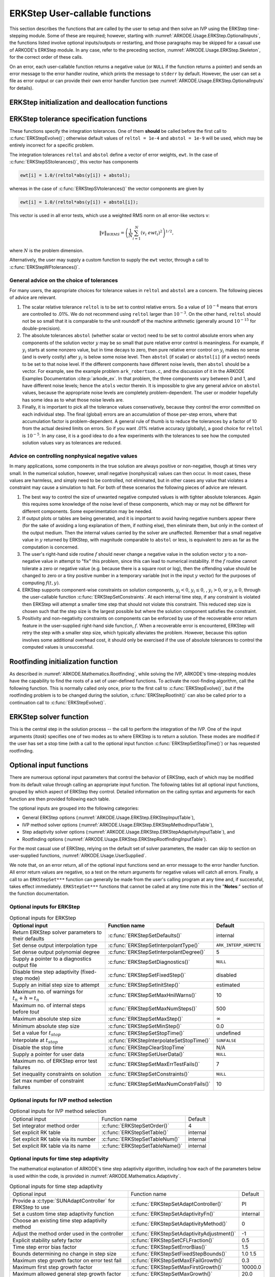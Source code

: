 .. ----------------------------------------------------------------
   Programmer(s): Daniel R. Reynolds @ SMU
   ----------------------------------------------------------------
   SUNDIALS Copyright Start
   Copyright (c) 2002-2024, Lawrence Livermore National Security
   and Southern Methodist University.
   All rights reserved.

   See the top-level LICENSE and NOTICE files for details.

   SPDX-License-Identifier: BSD-3-Clause
   SUNDIALS Copyright End
   ----------------------------------------------------------------

.. _ARKODE.Usage.ERKStep.UserCallable:

ERKStep User-callable functions
==================================

This section describes the functions that are called by the
user to setup and then solve an IVP using the ERKStep time-stepping
module. Some of these are required; however, starting with
:numref:`ARKODE.Usage.ERKStep.OptionalInputs`, the functions listed involve
optional inputs/outputs or restarting, and those paragraphs may be
skipped for a casual use of ARKODE's ERKStep module. In any case,
refer to the preceding section, :numref:`ARKODE.Usage.ERKStep.Skeleton`,
for the correct order of these calls.

On an error, each user-callable function returns a negative value  (or
``NULL`` if the function returns a pointer) and sends an error message
to the error handler routine, which prints the message to ``stderr``
by default. However, the user can set a file as error output or can
provide their own error handler function (see
:numref:`ARKODE.Usage.ERKStep.OptionalInputs` for details).



.. _ARKODE.Usage.ERKStep.Initialization:

ERKStep initialization and deallocation functions
------------------------------------------------------


.. c:function:: void* ERKStepCreate(ARKRhsFn f, sunrealtype t0, N_Vector y0, SUNContext sunctx)

   This function allocates and initializes memory for a problem to
   be solved using the ERKStep time-stepping module in ARKODE.

   **Arguments:**
      * *f* -- the name of the C function (of type :c:func:`ARKRhsFn()`)
        defining the right-hand side function in
        :math:`\dot{y} = f(t,y)`.
      * *t0* -- the initial value of :math:`t`.
      * *y0* -- the initial condition vector :math:`y(t_0)`.
      * *sunctx* -- the :c:type:`SUNContext` object (see :numref:`SUNDIALS.SUNContext`)

   **Return value:**
      If successful, a pointer to initialized problem memory
      of type ``void*``, to be passed to all user-facing ERKStep routines
      listed below.  If unsuccessful, a ``NULL`` pointer will be
      returned, and an error message will be printed to ``stderr``.


.. c:function:: void ERKStepFree(void** arkode_mem)

   This function frees the problem memory *arkode_mem* created by
   :c:func:`ERKStepCreate`.

   **Arguments:**
      * *arkode_mem* -- pointer to the ERKStep memory block.

   **Return value:**  None



.. _ARKODE.Usage.ERKStep.Tolerances:

ERKStep tolerance specification functions
------------------------------------------------------

These functions specify the integration tolerances. One of them
**should** be called before the first call to
:c:func:`ERKStepEvolve()`; otherwise default values of ``reltol =
1e-4`` and ``abstol = 1e-9`` will be used, which may be entirely
incorrect for a specific problem.

The integration tolerances ``reltol`` and ``abstol`` define a vector
of error weights, ``ewt``.  In the case of
:c:func:`ERKStepSStolerances()`, this vector has components

.. code-block:: c

   ewt[i] = 1.0/(reltol*abs(y[i]) + abstol);

whereas in the case of :c:func:`ERKStepSVtolerances()` the vector components
are given by

.. code-block:: c

   ewt[i] = 1.0/(reltol*abs(y[i]) + abstol[i]);

This vector is used in all error tests, which use a weighted RMS norm
on all error-like vectors v:

.. math::
    \|v\|_{WRMS} = \left( \frac{1}{N} \sum_{i=1}^N (v_i\; ewt_i)^2 \right)^{1/2},

where :math:`N` is the problem dimension.

Alternatively, the user may supply a custom function to supply the
``ewt`` vector, through a call to :c:func:`ERKStepWFtolerances()`.



.. c:function:: int ERKStepSStolerances(void* arkode_mem, sunrealtype reltol, sunrealtype abstol)

   This function specifies scalar relative and absolute tolerances.

   **Arguments:**
      * *arkode_mem* -- pointer to the ERKStep memory block.
      * *reltol* -- scalar relative tolerance.
      * *abstol* -- scalar absolute tolerance.

   **Return value:**
      * *ARK_SUCCESS* if successful
      * *ARK_MEM_NULL*  if the ERKStep memory was ``NULL``
      * *ARK_NO_MALLOC*  if the ERKStep memory was not allocated by the time-stepping module
      * *ARK_ILL_INPUT* if an argument has an illegal value (e.g. a negative tolerance).



.. c:function:: int ERKStepSVtolerances(void* arkode_mem, sunrealtype reltol, N_Vector abstol)

   This function specifies a scalar relative tolerance and a vector
   absolute tolerance (a potentially different absolute tolerance for
   each vector component).

   **Arguments:**
      * *arkode_mem* -- pointer to the ERKStep memory block.
      * *reltol* -- scalar relative tolerance.
      * *abstol* -- vector containing the absolute tolerances for each
        solution component.

   **Return value:**
      * *ARK_SUCCESS* if successful
      * *ARK_MEM_NULL*  if the ERKStep memory was ``NULL``
      * *ARK_NO_MALLOC*  if the ERKStep memory was not allocated by the time-stepping module
      * *ARK_ILL_INPUT* if an argument has an illegal value (e.g. a negative tolerance).



.. c:function:: int ERKStepWFtolerances(void* arkode_mem, ARKEwtFn efun)

   This function specifies a user-supplied function *efun* to compute
   the error weight vector ``ewt``.

   **Arguments:**
      * *arkode_mem* -- pointer to the ERKStep memory block.
      * *efun* -- the name of the function (of type :c:func:`ARKEwtFn()`)
        that implements the error weight vector computation.

   **Return value:**
      * *ARK_SUCCESS* if successful
      * *ARK_MEM_NULL*  if the ERKStep memory was ``NULL``
      * *ARK_NO_MALLOC*  if the ERKStep memory was not allocated by the time-stepping module




General advice on the choice of tolerances
^^^^^^^^^^^^^^^^^^^^^^^^^^^^^^^^^^^^^^^^^^^^^^

For many users, the appropriate choices for tolerance values in
``reltol`` and ``abstol`` are a concern. The following pieces
of advice are relevant.

(1) The scalar relative tolerance ``reltol`` is to be set to control
    relative errors. So a value of :math:`10^{-4}` means that errors
    are controlled to .01%. We do not recommend using ``reltol`` larger
    than :math:`10^{-3}`. On the other hand, ``reltol`` should not be so
    small that it is comparable to the unit roundoff of the machine
    arithmetic (generally around :math:`10^{-15}` for double-precision).

(2) The absolute tolerances ``abstol`` (whether scalar or vector) need
    to be set to control absolute errors when any components of the
    solution vector :math:`y` may be so small that pure relative error
    control is meaningless.  For example, if :math:`y_i` starts at some
    nonzero value, but in time decays to zero, then pure relative
    error control on :math:`y_i` makes no sense (and is overly costly)
    after :math:`y_i` is below some noise level. Then ``abstol`` (if
    scalar) or ``abstol[i]`` (if a vector) needs to be set to that
    noise level. If the different components have different noise
    levels, then ``abstol`` should be a vector.  For example, see the
    example problem ``ark_robertson.c``, and the discussion
    of it in the ARKODE Examples Documentation :cite:p:`arkode_ex`.  In that
    problem, the three components vary between 0 and 1, and have
    different noise levels; hence the ``atols`` vector therein. It is
    impossible to give any general advice on ``abstol`` values,
    because the appropriate noise levels are completely
    problem-dependent. The user or modeler hopefully has some idea as
    to what those noise levels are.

(3) Finally, it is important to pick all the tolerance values
    conservatively, because they control the error committed on each
    individual step. The final (global) errors are an accumulation of
    those per-step errors, where that accumulation factor is
    problem-dependent.  A general rule of thumb is to reduce the
    tolerances by a factor of 10 from the actual desired limits on
    errors.  So if you want .01% relative accuracy (globally), a good
    choice for ``reltol`` is :math:`10^{-5}`.  In any case, it is
    a good idea to do a few experiments with the tolerances to see how
    the computed solution values vary as tolerances are reduced.



Advice on controlling nonphysical negative values
^^^^^^^^^^^^^^^^^^^^^^^^^^^^^^^^^^^^^^^^^^^^^^^^^^^^

In many applications, some components in the true solution are always
positive or non-negative, though at times very small.  In the
numerical solution, however, small negative (nonphysical) values
can then occur. In most cases, these values are harmless, and simply
need to be controlled, not eliminated, but in other cases any value
that violates a constraint may cause a simulation to halt. For both of
these scenarios the following pieces of advice are relevant.

(1) The best way to control the size of unwanted negative computed
    values is with tighter absolute tolerances.  Again this requires
    some knowledge of the noise level of these components, which may
    or may not be different for different components. Some
    experimentation may be needed.

(2) If output plots or tables are being generated, and it is important
    to avoid having negative numbers appear there (for the sake of
    avoiding a long explanation of them, if nothing else), then
    eliminate them, but only in the context of the output medium. Then
    the internal values carried by the solver are unaffected. Remember
    that a small negative value in :math:`y` returned by ERKStep, with
    magnitude comparable to ``abstol`` or less, is equivalent to zero
    as far as the computation is concerned.

(3) The user's right-hand side routine :math:`f`
    should never change a negative value in the solution vector :math:`y`
    to a non-negative value in attempt to "fix" this problem,
    since this can lead to numerical instability.  If the :math:`f`
    routine cannot tolerate a zero or negative value (e.g. because
    there is a square root or log), then the offending value should be
    changed to zero or a tiny positive number in a temporary variable
    (not in the input :math:`y` vector) for the purposes of computing
    :math:`f(t, y)`.

(4) ERKStep supports component-wise constraints on solution components,
    :math:`y_i < 0`, :math:`y_i \le 0`, , :math:`y_i > 0`, or
    :math:`y_i \ge 0`, through the user-callable function
    :c:func:`ERKStepSetConstraints`.  At each internal time step, if any
    constraint is violated then ERKStep will attempt a smaller time step
    that should not violate this constraint.  This reduced step size is
    chosen such that the step size is the largest possible but where the
    solution component satisfies the constraint.

(5) Positivity and non-negativity constraints on components can be
    enforced by use of the recoverable error return feature in the
    user-supplied right-hand side function, :math:`f`. When a
    recoverable error is encountered, ERKStep will retry the step with
    a smaller step size, which typically alleviates the problem.
    However, because this option involves some additional overhead
    cost, it should only be exercised if the use of absolute
    tolerances to control the computed values is unsuccessful.



.. _ARKODE.Usage.ERKStep.RootFinding:

Rootfinding initialization function
--------------------------------------

As described in :numref:`ARKODE.Mathematics.Rootfinding`, while
solving the IVP, ARKODE's time-stepping modules have the capability to
find the roots of a set of user-defined functions.  To activate the
root-finding algorithm, call the following function.  This is normally
called only once, prior to the first call to
:c:func:`ERKStepEvolve()`, but if the rootfinding problem is to be
changed during the solution, :c:func:`ERKStepRootInit()` can also be
called prior to a continuation call to :c:func:`ERKStepEvolve()`.


.. c:function:: int ERKStepRootInit(void* arkode_mem, int nrtfn, ARKRootFn g)

   Initializes a rootfinding problem to be solved during the
   integration of the ODE system.  It must be called after
   :c:func:`ERKStepCreate`, and before :c:func:`ERKStepEvolve()`.

   **Arguments:**
      * *arkode_mem* -- pointer to the ERKStep memory block.
      * *nrtfn* -- number of functions :math:`g_i`, an integer :math:`\ge` 0.
      * *g* -- name of user-supplied function, of type :c:func:`ARKRootFn()`,
        defining the functions :math:`g_i` whose roots are sought.

   **Return value:**
      * *ARK_SUCCESS* if successful
      * *ARK_MEM_NULL*  if the ERKStep memory was ``NULL``
      * *ARK_MEM_FAIL*  if there was a memory allocation failure
      * *ARK_ILL_INPUT* if *nrtfn* is greater than zero but *g* = ``NULL``.

   **Notes:**
      To disable the rootfinding feature after it has already
      been initialized, or to free memory associated with ERKStep's
      rootfinding module, call *ERKStepRootInit* with *nrtfn = 0*.

      Similarly, if a new IVP is to be solved with a call to
      :c:func:`ERKStepReInit()`, where the new IVP has no rootfinding
      problem but the prior one did, then call *ERKStepRootInit* with
      *nrtfn = 0*.




.. _ARKODE.Usage.ERKStep.Integration:

ERKStep solver function
-------------------------

This is the central step in the solution process -- the call to perform
the integration of the IVP.  One of the input arguments (*itask*)
specifies one of two modes as to where ERKStep is to return a
solution.  These modes are modified if the user has set a stop time
(with a call to the optional input function :c:func:`ERKStepSetStopTime()`) or
has requested rootfinding.



.. c:function:: int ERKStepEvolve(void* arkode_mem, sunrealtype tout, N_Vector yout, sunrealtype *tret, int itask)

   Integrates the ODE over an interval in :math:`t`.

   **Arguments:**
      * *arkode_mem* -- pointer to the ERKStep memory block.
      * *tout* -- the next time at which a computed solution is desired.
      * *yout* -- the computed solution vector.
      * *tret* -- the time corresponding to *yout* (output).
      * *itask* -- a flag indicating the job of the solver for the next
        user step.

        The *ARK_NORMAL* option causes the solver to take internal
        steps until it has just overtaken a user-specified output
        time, *tout*, in the direction of integration,
        i.e. :math:`t_{n-1} <` *tout* :math:`\le t_{n}` for forward
        integration, or :math:`t_{n} \le` *tout* :math:`< t_{n-1}` for
        backward integration.  It will then compute an approximation
        to the solution :math:`y(tout)` by interpolation (using one
        of the dense output routines described in
        :numref:`ARKODE.Mathematics.Interpolation`).

        The *ARK_ONE_STEP* option tells the solver to only take a
        single internal step, :math:`y_{n-1} \to y_{n}`, and return the solution
        at that point, :math:`y_{n}`, in the vector *yout*.

   **Return value:**
      * *ARK_SUCCESS* if successful.
      * *ARK_ROOT_RETURN* if :c:func:`ERKStepEvolve()` succeeded, and
        found one or more roots.  If the number of root functions,
        *nrtfn*, is greater than 1, call
        :c:func:`ERKStepGetRootInfo()` to see which :math:`g_i` were
        found to have a root at (*\*tret*).
      * *ARK_TSTOP_RETURN* if :c:func:`ERKStepEvolve()` succeeded and
        returned at *tstop*.
      * *ARK_MEM_NULL* if the *arkode_mem* argument was ``NULL``.
      * *ARK_NO_MALLOC* if *arkode_mem* was not allocated.
      * *ARK_ILL_INPUT* if one of the inputs to
        :c:func:`ERKStepEvolve()` is illegal, or some other input to
        the solver was either illegal or missing.  Details will be
        provided in the error message.  Typical causes of this failure:

        (a) A component of the error weight vector became zero during
            internal time-stepping.

        (b) A root of one of the root functions was found both at a
            point :math:`t` and also very near :math:`t`.

        (c) The initial condition violates the inequality constraints.

      * *ARK_TOO_MUCH_WORK* if the solver took *mxstep* internal steps
        but could not reach *tout*.  The default value for *mxstep* is
        *MXSTEP_DEFAULT = 500*.
      * *ARK_TOO_MUCH_ACC* if the solver could not satisfy the accuracy
        demanded by the user for some internal step.
      * *ARK_ERR_FAILURE* if error test failures occurred either too many
        times (*ark_maxnef*) during one internal time step or occurred
        with :math:`|h| = h_{min}`.
      * *ARK_VECTOROP_ERR* a vector operation error occurred.

   **Notes:**
      The input vector *yout* can use the same memory as the
      vector *y0* of initial conditions that was passed to
      :c:func:`ERKStepCreate`.

      In *ARK_ONE_STEP* mode, *tout* is used only on the first call, and
      only to get the direction and a rough scale of the independent
      variable.

      All failure return values are negative and so testing the
      return argument for negative values will trap all
      :c:func:`ERKStepEvolve()` failures.

      Since interpolation may reduce the accuracy in the reported
      solution, if full method accuracy is desired the user should issue
      a call to :c:func:`ERKStepSetStopTime()` before the call to
      :c:func:`ERKStepEvolve()` to specify a fixed stop time to
      end the time step and return to the user.  Upon return from
      :c:func:`ERKStepEvolve()`, a copy of the internal solution
      :math:`y_{n}` will be returned in the vector *yout*.  Once the
      integrator returns at a *tstop* time, any future testing for
      *tstop* is disabled (and can be re-enabled only though a new call
      to :c:func:`ERKStepSetStopTime()`).

      On any error return in which one or more internal steps were taken
      by :c:func:`ERKStepEvolve()`, the returned values of *tret* and
      *yout* correspond to the farthest point reached in the integration.
      On all other error returns, *tret* and *yout* are left unchanged
      from those provided to the routine.




.. _ARKODE.Usage.ERKStep.OptionalInputs:

Optional input functions
-------------------------

There are numerous optional input parameters that control the behavior
of ERKStep, each of which may be modified from its default value through
calling an appropriate input function.  The following tables list all
optional input functions, grouped by which aspect of ERKStep they control.
Detailed information on the calling syntax and arguments for each
function are then provided following each table.

The optional inputs are grouped into the following categories:

* General ERKStep options (:numref:`ARKODE.Usage.ERKStep.ERKStepInputTable`),

* IVP method solver options (:numref:`ARKODE.Usage.ERKStep.ERKStepMethodInputTable`),

* Step adaptivity solver options (:numref:`ARKODE.Usage.ERKStep.ERKStepAdaptivityInputTable`), and

* Rootfinding options (:numref:`ARKODE.Usage.ERKStep.ERKStepRootfindingInputTable`).

For the most casual use of ERKStep, relying on the default set of
solver parameters, the reader can skip to section on user-supplied
functions, :numref:`ARKODE.Usage.UserSupplied`.

We note that, on an error return, all of the optional input functions send an
error message to the error handler function. All error return values are
negative, so a test on the return arguments for negative values will catch all
errors. Finally, a call to an ``ERKStepSet***`` function can generally be made
from the user's calling program at any time and, if successful, takes effect
immediately. ``ERKStepSet***`` functions that cannot be called at any time note
this in the "**Notes**:" section of the function documentation.



.. _ARKODE.Usage.ERKStep.ERKStepInput:

Optional inputs for ERKStep
^^^^^^^^^^^^^^^^^^^^^^^^^^^^^^^^^^^^

.. _ARKODE.Usage.ERKStep.ERKStepInputTable:
.. table:: Optional inputs for ERKStep

   +----------------------------------------------------+-------------------------------------------+------------------------+
   | Optional input                                     | Function name                             |  Default               |
   +====================================================+===========================================+========================+
   | Return ERKStep solver parameters to their defaults | :c:func:`ERKStepSetDefaults()`            |  internal              |
   +----------------------------------------------------+-------------------------------------------+------------------------+
   | Set dense output interpolation type                | :c:func:`ERKStepSetInterpolantType()`     | ``ARK_INTERP_HERMITE`` |
   +----------------------------------------------------+-------------------------------------------+------------------------+
   | Set dense output polynomial degree                 | :c:func:`ERKStepSetInterpolantDegree()`   |  5                     |
   +----------------------------------------------------+-------------------------------------------+------------------------+
   | Supply a pointer to a diagnostics output file      | :c:func:`ERKStepSetDiagnostics()`         | ``NULL``               |
   +----------------------------------------------------+-------------------------------------------+------------------------+
   | Disable time step adaptivity (fixed-step mode)     | :c:func:`ERKStepSetFixedStep()`           |  disabled              |
   +----------------------------------------------------+-------------------------------------------+------------------------+
   | Supply an initial step size to attempt             | :c:func:`ERKStepSetInitStep()`            |  estimated             |
   +----------------------------------------------------+-------------------------------------------+------------------------+
   | Maximum no. of warnings for :math:`t_n+h = t_n`    | :c:func:`ERKStepSetMaxHnilWarns()`        |  10                    |
   +----------------------------------------------------+-------------------------------------------+------------------------+
   | Maximum no. of internal steps before *tout*        | :c:func:`ERKStepSetMaxNumSteps()`         |  500                   |
   +----------------------------------------------------+-------------------------------------------+------------------------+
   | Maximum absolute step size                         | :c:func:`ERKStepSetMaxStep()`             | :math:`\infty`         |
   +----------------------------------------------------+-------------------------------------------+------------------------+
   | Minimum absolute step size                         | :c:func:`ERKStepSetMinStep()`             |  0.0                   |
   +----------------------------------------------------+-------------------------------------------+------------------------+
   | Set a value for :math:`t_{stop}`                   | :c:func:`ERKStepSetStopTime()`            | undefined              |
   +----------------------------------------------------+-------------------------------------------+------------------------+
   | Interpolate at :math:`t_{stop}`                    | :c:func:`ERKStepInterpolateSetStopTime()` | ``SUNFALSE``           |
   +----------------------------------------------------+-------------------------------------------+------------------------+
   | Disable the stop time                              | :c:func:`ERKStepClearStopTime`            | N/A                    |
   +----------------------------------------------------+-------------------------------------------+------------------------+
   | Supply a pointer for user data                     | :c:func:`ERKStepSetUserData()`            | ``NULL``               |
   +----------------------------------------------------+-------------------------------------------+------------------------+
   | Maximum no. of ERKStep error test failures         | :c:func:`ERKStepSetMaxErrTestFails()`     |  7                     |
   +----------------------------------------------------+-------------------------------------------+------------------------+
   | Set inequality constraints on solution             | :c:func:`ERKStepSetConstraints()`         | ``NULL``               |
   +----------------------------------------------------+-------------------------------------------+------------------------+
   | Set max number of constraint failures              | :c:func:`ERKStepSetMaxNumConstrFails()`   |  10                    |
   +----------------------------------------------------+-------------------------------------------+------------------------+



.. c:function:: int ERKStepSetDefaults(void* arkode_mem)

   Resets all optional input parameters to ERKStep's original
   default values.

   **Arguments:**
      * *arkode_mem* -- pointer to the ERKStep memory block.

   **Return value:**
      * *ARK_SUCCESS* if successful
      * *ARK_MEM_NULL* if the ERKStep memory is ``NULL``
      * *ARK_ILL_INPUT* if an argument has an illegal value

   **Notes:**
      Does not change problem-defining function pointer *f*
      or the *user_data* pointer.

      Also leaves alone any data structures or options related to
      root-finding (those can be reset using :c:func:`ERKStepRootInit()`).



.. c:function:: int ERKStepSetInterpolantType(void* arkode_mem, int itype)

   Specifies use of the Lagrange or Hermite interpolation modules (used for
   dense output -- interpolation of solution output values and implicit
   method predictors).

   **Arguments:**
      * *arkode_mem* -- pointer to the ERKStep memory block.
      * *itype* -- requested interpolant type (``ARK_INTERP_HERMITE`` or ``ARK_INTERP_LAGRANGE``)

   **Return value:**
      * *ARK_SUCCESS* if successful
      * *ARK_MEM_NULL* if the ERKStep memory is ``NULL``
      * *ARK_MEM_FAIL* if the interpolation module cannot be allocated
      * *ARK_ILL_INPUT* if the *itype* argument is not recognized or the
        interpolation module has already been initialized

   **Notes:**
      The Hermite interpolation module is described in
      :numref:`ARKODE.Mathematics.Interpolation.Hermite`, and the Lagrange interpolation module
      is described in :numref:`ARKODE.Mathematics.Interpolation.Lagrange`.

      This routine frees any previously-allocated interpolation module, and re-creates
      one according to the specified argument.  Thus any previous calls to
      :c:func:`ERKStepSetInterpolantDegree()` will be nullified.

      This routine must be called *after* the call to :c:func:`ERKStepCreate`.
      After the first call to :c:func:`ERKStepEvolve()` the interpolation type may
      not be changed without first calling :c:func:`ERKStepReInit()`.

      If this routine is not called, the Hermite interpolation module will be used.



.. c:function:: int ERKStepSetInterpolantDegree(void* arkode_mem, int degree)

   Specifies the degree of the polynomial interpolant
   used for dense output (i.e. interpolation of solution output values
   and implicit method predictors).

   **Arguments:**
      * *arkode_mem* -- pointer to the ERKStep memory block.
      * *degree* -- requested polynomial degree.

   **Return value:**
      * *ARK_SUCCESS* if successful
      * *ARK_MEM_NULL* if the ERKStep memory or interpolation module are ``NULL``
      * *ARK_INTERP_FAIL* if this is called after :c:func:`ERKStepEvolve()`
      * *ARK_ILL_INPUT* if an argument has an illegal value or the
        interpolation module has already been initialized

   **Notes:**
      Allowed values are between 0 and 5.

      This routine should be called *after* :c:func:`ERKStepCreate` and *before*
      :c:func:`ERKStepEvolve()`. After the first call to :c:func:`ERKStepEvolve()`
      the interpolation degree may not be changed without first calling
      :c:func:`ERKStepReInit()`.

      If a user calls both this routine and :c:func:`ERKStepSetInterpolantType()`, then
      :c:func:`ERKStepSetInterpolantType()` must be called first.

      Since the accuracy of any polynomial interpolant is limited by the
      accuracy of the time-step solutions on which it is based, the *actual*
      polynomial degree that is used by ERKStep will be the minimum of
      :math:`q-1` and the input *degree*, for :math:`q > 1` where :math:`q` is
      the order of accuracy for the time integration method.

      .. versionchanged:: 5.5.1

         When :math:`q=1`, a linear interpolant is the default to ensure values
         obtained by the integrator are returned at the ends of the time
         interval.



.. c:function:: int ERKStepSetDenseOrder(void* arkode_mem, int dord)

   *This function is deprecated, and will be removed in a future release.
   Users should transition to calling* :c:func:`ERKStepSetInterpolantDegree()`
   *instead.*



.. c:function:: int ERKStepSetDiagnostics(void* arkode_mem, FILE* diagfp)

   Specifies the file pointer for a diagnostics file where
   all ERKStep step adaptivity and solver information is written.

   **Arguments:**
      * *arkode_mem* -- pointer to the ERKStep memory block.
      * *diagfp* -- pointer to the diagnostics output file.

   **Return value:**
      * *ARK_SUCCESS* if successful
      * *ARK_MEM_NULL* if the ERKStep memory is ``NULL``
      * *ARK_ILL_INPUT* if an argument has an illegal value

   **Notes:**
      This parameter can be ``stdout`` or ``stderr``, although the
      suggested approach is to specify a pointer to a unique file opened
      by the user and returned by ``fopen``.  If not called, or if called
      with a ``NULL`` file pointer, all diagnostics output is disabled.

      When run in parallel, only one process should set a non-NULL value
      for this pointer, since statistics from all processes would be
      identical.

   .. deprecated:: 5.2.0

      Use :c:func:`SUNLogger_SetInfoFilename` instead.


.. c:function:: int ERKStepSetFixedStep(void* arkode_mem, sunrealtype hfixed)

   Disabled time step adaptivity within ERKStep, and specifies the
   fixed time step size to use for the following internal step(s).

   **Arguments:**
      * *arkode_mem* -- pointer to the ERKStep memory block.
      * *hfixed* -- value of the fixed step size to use.

   **Return value:**
      * *ARK_SUCCESS* if successful
      * *ARK_MEM_NULL* if the ERKStep memory is ``NULL``
      * *ARK_ILL_INPUT* if an argument has an illegal value

   **Notes:**
      Pass 0.0 to return ERKStep to the default (adaptive-step) mode.

      Use of this function is not generally recommended, since we it gives no
      assurance of the validity of the computed solutions.  It is
      primarily provided for code-to-code verification testing purposes.

      When using :c:func:`ERKStepSetFixedStep()`, any values provided to
      the functions
      :c:func:`ERKStepSetInitStep()`,
      :c:func:`ERKStepSetAdaptivityFn()`,
      :c:func:`ERKStepSetMaxErrTestFails()`,
      :c:func:`ERKStepSetAdaptivityMethod()`,
      :c:func:`ERKStepSetCFLFraction()`,
      :c:func:`ERKStepSetErrorBias()`,
      :c:func:`ERKStepSetFixedStepBounds()`,
      :c:func:`ERKStepSetMaxEFailGrowth()`,
      :c:func:`ERKStepSetMaxFirstGrowth()`,
      :c:func:`ERKStepSetMaxGrowth()`,
      :c:func:`ERKStepSetMinReduction()`,
      :c:func:`ERKStepSetSafetyFactor()`,
      :c:func:`ERKStepSetSmallNumEFails()`,
      :c:func:`ERKStepSetStabilityFn()`, and
      :c:func:`ERKStepSetAdaptController()`
      will be ignored, since temporal adaptivity is disabled.

      If both :c:func:`ERKStepSetFixedStep()` and
      :c:func:`ERKStepSetStopTime()` are used, then the fixed step size
      will be used for all steps until the final step preceding the
      provided stop time (which may be shorter).  To resume use of the
      previous fixed step size, another call to
      :c:func:`ERKStepSetFixedStep()` must be made prior to calling
      :c:func:`ERKStepEvolve()` to resume integration.

      It is *not* recommended that :c:func:`ERKStepSetFixedStep()` be used
      in concert with :c:func:`ERKStepSetMaxStep()` or
      :c:func:`ERKStepSetMinStep()`, since at best those latter two
      routines will provide no useful information to the solver, and at
      worst they may interfere with the desired fixed step size.




.. c:function:: int ERKStepSetInitStep(void* arkode_mem, sunrealtype hin)

   Specifies the initial time step size ERKStep should use after
   initialization, re-initialization, or resetting.

   **Arguments:**
      * *arkode_mem* -- pointer to the ERKStep memory block.
      * *hin* -- value of the initial step to be attempted :math:`(\ne 0)`.

   **Return value:**
      * *ARK_SUCCESS* if successful
      * *ARK_MEM_NULL* if the ERKStep memory is ``NULL``
      * *ARK_ILL_INPUT* if an argument has an illegal value

   **Notes:**
      Pass 0.0 to use the default value.

      By default, ERKStep estimates the initial step size to be
      :math:`h = \sqrt{\dfrac{2}{\left\| \ddot{y} \right\|}}`, where
      :math:`\ddot{y}` is an estimate of the second derivative of the
      solution at :math:`t_0`.

      This routine will also reset the step size and error history.



.. c:function:: int ERKStepSetMaxHnilWarns(void* arkode_mem, int mxhnil)

   Specifies the maximum number of messages issued by the
   solver to warn that :math:`t+h=t` on the next internal step, before
   ERKStep will instead return with an error.

   **Arguments:**
      * *arkode_mem* -- pointer to the ERKStep memory block.
      * *mxhnil* -- maximum allowed number of warning messages :math:`(>0)`.

   **Return value:**
      * *ARK_SUCCESS* if successful
      * *ARK_MEM_NULL* if the ERKStep memory is ``NULL``
      * *ARK_ILL_INPUT* if an argument has an illegal value

   **Notes:**
      The default value is 10; set *mxhnil* to zero to specify
      this default.

      A negative value indicates that no warning messages should be issued.




.. c:function:: int ERKStepSetMaxNumSteps(void* arkode_mem, long int mxsteps)

   Specifies the maximum number of steps to be taken by the
   solver in its attempt to reach the next output time, before ERKStep
   will return with an error.

   **Arguments:**
      * *arkode_mem* -- pointer to the ERKStep memory block.
      * *mxsteps* -- maximum allowed number of internal steps.

   **Return value:**
      * *ARK_SUCCESS* if successful
      * *ARK_MEM_NULL* if the ERKStep memory is ``NULL``
      * *ARK_ILL_INPUT* if an argument has an illegal value

   **Notes:**
      Passing *mxsteps* = 0 results in ERKStep using the
      default value (500).

      Passing *mxsteps* < 0 disables the test (not recommended).



.. c:function:: int ERKStepSetMaxStep(void* arkode_mem, sunrealtype hmax)

   Specifies the upper bound on the magnitude of the time step size.

   **Arguments:**
      * *arkode_mem* -- pointer to the ERKStep memory block.
      * *hmax* -- maximum absolute value of the time step size :math:`(\ge 0)`.

   **Return value:**
      * *ARK_SUCCESS* if successful
      * *ARK_MEM_NULL* if the ERKStep memory is ``NULL``
      * *ARK_ILL_INPUT* if an argument has an illegal value

   **Notes:**
      Pass *hmax* :math:`\le 0.0` to set the default value of :math:`\infty`.



.. c:function:: int ERKStepSetMinStep(void* arkode_mem, sunrealtype hmin)

   Specifies the lower bound on the magnitude of the time step size.

   **Arguments:**
      * *arkode_mem* -- pointer to the ERKStep memory block.
      * *hmin* -- minimum absolute value of the time step size :math:`(\ge 0)`.

   **Return value:**
      * *ARK_SUCCESS* if successful
      * *ARK_MEM_NULL* if the ERKStep memory is ``NULL``
      * *ARK_ILL_INPUT* if an argument has an illegal value

   **Notes:**
      Pass *hmin* :math:`\le 0.0` to set the default value of 0.



.. c:function:: int ERKStepSetStopTime(void* arkode_mem, sunrealtype tstop)

   Specifies the value of the independent variable
   :math:`t` past which the solution is not to proceed.

   **Arguments:**
      * *arkode_mem* -- pointer to the ERKStep memory block.
      * *tstop* -- stopping time for the integrator.

   **Return value:**
      * *ARK_SUCCESS* if successful
      * *ARK_MEM_NULL* if the ERKStep memory is ``NULL``
      * *ARK_ILL_INPUT* if an argument has an illegal value

   **Notes:**
      The default is that no stop time is imposed.

      Once the integrator returns at a stop time, any future testing for
      ``tstop`` is disabled (and can be reenabled only though a new call to
      :c:func:`ERKStepSetStopTime`).

      A stop time not reached before a call to :c:func:`ERKStepReInit` or
      :c:func:`ERKStepReset` will remain active but can be disabled by calling
      :c:func:`ERKStepClearStopTime`.


.. c:function:: int ERKStepSetInterpolateStopTime(void* arkode_mem, sunbooleantype interp)

   Specifies that the output solution should be interpolated when the current
   :math:`t` equals the specified ``tstop`` (instead of merely copying the
   internal solution :math:`y_n`).

   **Arguments:**
      * *arkode_mem* -- pointer to the ERKStep memory block.
      * *interp* -- flag indicating to use interpolation (1) or copy (0).

   **Return value:**
      * *ARK_SUCCESS* if successful
      * *ARK_MEM_NULL* if the ARKStep memory is ``NULL``

   .. versionadded:: 5.6.0


.. c:function:: int ERKStepClearStopTime(void* arkode_mem)

   Disables the stop time set with :c:func:`ERKStepSetStopTime`.

   **Arguments:**
      * *arkode_mem* -- pointer to the ERKStep memory block.

   **Return value:**
      * *ARK_SUCCESS* if successful
      * *ARK_MEM_NULL* if the ERKStep memory is ``NULL``

   **Notes:**
      The stop time can be reenabled though a new call to
      :c:func:`ERKStepSetStopTime`.

   .. versionadded:: 5.5.1


.. c:function:: int ERKStepSetUserData(void* arkode_mem, void* user_data)

   Specifies the user data block *user_data* and
   attaches it to the main ERKStep memory block.

   **Arguments:**
      * *arkode_mem* -- pointer to the ERKStep memory block.
      * *user_data* -- pointer to the user data.

   **Return value:**
      * *ARK_SUCCESS* if successful
      * *ARK_MEM_NULL* if the ERKStep memory is ``NULL``
      * *ARK_ILL_INPUT* if an argument has an illegal value

   **Notes:**
      If specified, the pointer to *user_data* is passed to all
      user-supplied functions for which it is an argument; otherwise
      ``NULL`` is passed.




.. c:function:: int ERKStepSetMaxErrTestFails(void* arkode_mem, int maxnef)

   Specifies the maximum number of error test failures
   permitted in attempting one step, before returning with an error.

   **Arguments:**
      * *arkode_mem* -- pointer to the ERKStep memory block.
      * *maxnef* -- maximum allowed number of error test failures :math:`(>0)`.

   **Return value:**
      * *ARK_SUCCESS* if successful
      * *ARK_MEM_NULL* if the ERKStep memory is ``NULL``
      * *ARK_ILL_INPUT* if an argument has an illegal value

   **Notes:**
      The default value is 7; set *maxnef* :math:`\le 0`
      to specify this default.



.. c:function:: int ERKStepSetConstraints(void* arkode_mem, N_Vector constraints)

   Specifies a vector defining inequality constraints for each component of the
   solution vector :math:`y`.

   **Arguments:**
      * *arkode_mem* -- pointer to the ERKStep memory block.
      * *constraints* -- vector of constraint flags. Each component specifies
        the type of solution constraint:

        .. math::

           \texttt{constraints[i]} = \left\{ \begin{array}{rcl}
           0.0  &\Rightarrow\;& \text{no constraint is imposed on}\; y_i,\\
           1.0  &\Rightarrow\;& y_i \geq 0,\\
           -1.0  &\Rightarrow\;& y_i \leq 0,\\
           2.0  &\Rightarrow\;& y_i > 0,\\
           -2.0  &\Rightarrow\;& y_i < 0.\\
           \end{array}\right.

   **Return value:**
      * *ARK_SUCCESS* if successful
      * *ARK_MEM_NULL* if the ERKStep memory is ``NULL``
      * *ARK_ILL_INPUT* if the constraints vector contains illegal values

   **Notes:**
      The presence of a non-``NULL`` constraints vector that is not 0.0
      in all components will cause constraint checking to be performed. However, a
      call with 0.0 in all components of ``constraints`` will result in an illegal
      input return. A ``NULL`` constraints vector will disable constraint checking.

      After a call to :c:func:`ERKStepResize()` inequality constraint checking
      will be disabled and a call to :c:func:`ERKStepSetConstraints()` is
      required to re-enable constraint checking.

      Since constraint-handling is performed through cutting time steps that would
      violate the constraints, it is possible that this feature will cause some
      problems to fail due to an inability to enforce constraints even at the
      minimum time step size.  Additionally, the features :c:func:`ERKStepSetConstraints()`
      and :c:func:`ERKStepSetFixedStep()` are incompatible, and should not be used
      simultaneously.


.. c:function:: int ERKStepSetMaxNumConstrFails(void* arkode_mem, int maxfails)

   Specifies the maximum number of constraint failures in a step before ERKStep
   will return with an error.

   **Arguments:**
      * *arkode_mem* -- pointer to the ERKStep memory block.
      * *maxfails* -- maximum allowed number of constrain failures.

   **Return value:**
      * *ARK_SUCCESS* if successful
      * *ARK_MEM_NULL* if the ERKStep memory is ``NULL``

   **Notes:**
      Passing *maxfails* <= 0 results in ERKStep using the
      default value (10).



.. _ARKODE.Usage.ERKStep.ERKStepMethodInput:

Optional inputs for IVP method selection
^^^^^^^^^^^^^^^^^^^^^^^^^^^^^^^^^^^^^^^^^^^^^^^^^^

.. _ARKODE.Usage.ERKStep.ERKStepMethodInputTable:
.. table:: Optional inputs for IVP method selection

   +--------------------------------------+---------------------------------+------------------+
   | Optional input                       | Function name                   | Default          |
   +--------------------------------------+---------------------------------+------------------+
   | Set integrator method order          | :c:func:`ERKStepSetOrder()`     | 4                |
   +--------------------------------------+---------------------------------+------------------+
   | Set explicit RK table                | :c:func:`ERKStepSetTable()`     | internal         |
   +--------------------------------------+---------------------------------+------------------+
   | Set explicit RK table via its number | :c:func:`ERKStepSetTableNum()`  | internal         |
   +--------------------------------------+---------------------------------+------------------+
   | Set explicit RK table via its name   | :c:func:`ERKStepSetTableName()` | internal         |
   +--------------------------------------+---------------------------------+------------------+



.. c:function:: int ERKStepSetOrder(void* arkode_mem, int ord)

   Specifies the order of accuracy for the ERK integration method.

   **Arguments:**
      * *arkode_mem* -- pointer to the ERKStep memory block.
      * *ord* -- requested order of accuracy.

   **Return value:**
      * *ARK_SUCCESS* if successful
      * *ARK_MEM_NULL* if the ERKStep memory is ``NULL``
      * *ARK_ILL_INPUT* if an argument has an illegal value

   **Notes:**
      The allowed values are :math:`2 \le` *ord* :math:`\le
      8`.  Any illegal input will result in the default value of 4.

      Since *ord* affects the memory requirements for the internal
      ERKStep memory block, it cannot be changed after the first call to
      :c:func:`ERKStepEvolve()`, unless :c:func:`ERKStepReInit()` is called.



.. c:function:: int ERKStepSetTable(void* arkode_mem, ARKodeButcherTable B)

   Specifies a customized Butcher table for the ERK method.

   **Arguments:**
      * *arkode_mem* -- pointer to the ERKStep memory block.
      * *B* -- the Butcher table for the explicit RK method.

   **Return value:**
      * *ARK_SUCCESS* if successful
      * *ARK_MEM_NULL* if the ERKStep memory is ``NULL``
      * *ARK_ILL_INPUT* if an argument has an illegal value

   **Notes:**

      For a description of the :c:type:`ARKodeButcherTable` type and related
      functions for creating Butcher tables, see :numref:`ARKodeButcherTable`.

      No error checking is performed to ensure that either the method order *p* or
      the embedding order *q* specified in the Butcher table structure correctly
      describe the coefficients in the Butcher table.

      Error checking is performed to ensure that the Butcher table is strictly
      lower-triangular (i.e. that it specifies an ERK method).

      If the Butcher table does not contain an embedding, the user *must* call
      :c:func:`ERKStepSetFixedStep()` to enable fixed-step mode and set the desired
      time step size.



.. c:function:: int ERKStepSetTableNum(void* arkode_mem, ARKODE_ERKTableID etable)

   Indicates to use a specific built-in Butcher table for the ERK method.

   **Arguments:**
      * *arkode_mem* -- pointer to the ERKStep memory block.
      * *etable* -- index of the Butcher table.

   **Return value:**
      * *ARK_SUCCESS* if successful
      * *ARK_MEM_NULL* if the ERKStep memory is ``NULL``
      * *ARK_ILL_INPUT* if an argument has an illegal value

   **Notes:**
      *etable* should match an existing explicit method from
      :numref:`Butcher.explicit`.  Error-checking is performed
      to ensure that the table exists, and is not implicit.



.. c:function:: int ERKStepSetTableName(void* arkode_mem, const char *etable)

   Indicates to use a specific built-in Butcher table for the ERK method.

   **Arguments:**
      * *arkode_mem* -- pointer to the ERKStep memory block.
      * *etable* -- name of the Butcher table.

   **Return value:**
      * *ARK_SUCCESS* if successful
      * *ARK_MEM_NULL* if the ERKStep memory is ``NULL``
      * *ARK_ILL_INPUT* if an argument has an illegal value

   **Notes:**
      *etable* should match an existing explicit method from
      :numref:`Butcher.explicit`.  Error-checking is performed
      to ensure that the table exists, and is not implicit.
      This function is case sensitive.





.. _ARKODE.Usage.ERKStep.ERKStepAdaptivityInput:

Optional inputs for time step adaptivity
^^^^^^^^^^^^^^^^^^^^^^^^^^^^^^^^^^^^^^^^^^^^^^^^

The mathematical explanation of ARKODE's time step adaptivity
algorithm, including how each of the parameters below is used within
the code, is provided in :numref:`ARKODE.Mathematics.Adaptivity`.


.. _ARKODE.Usage.ERKStep.ERKStepAdaptivityInputTable:
.. table:: Optional inputs for time step adaptivity

   +-----------------------------------------------------------+--------------------------------------------+-----------+
   | Optional input                                            | Function name                              | Default   |
   +-----------------------------------------------------------+--------------------------------------------+-----------+
   | Provide a :c:type:`SUNAdaptController` for ERKStep to use | :c:func:`ERKStepSetAdaptController()`      | PI        |
   +-----------------------------------------------------------+--------------------------------------------+-----------+
   | Set a custom time step adaptivity function                | :c:func:`ERKStepSetAdaptivityFn()`         | internal  |
   +-----------------------------------------------------------+--------------------------------------------+-----------+
   | Choose an existing time step adaptivity method            | :c:func:`ERKStepSetAdaptivityMethod()`     | 0         |
   +-----------------------------------------------------------+--------------------------------------------+-----------+
   | Adjust the method order used in the controller            | :c:func:`ERKStepSetAdaptivityAdjustment()` | -1        |
   +-----------------------------------------------------------+--------------------------------------------+-----------+
   | Explicit stability safety factor                          | :c:func:`ERKStepSetCFLFraction()`          | 0.5       |
   +-----------------------------------------------------------+--------------------------------------------+-----------+
   | Time step error bias factor                               | :c:func:`ERKStepSetErrorBias()`            | 1.5       |
   +-----------------------------------------------------------+--------------------------------------------+-----------+
   | Bounds determining no change in step size                 | :c:func:`ERKStepSetFixedStepBounds()`      | 1.0  1.5  |
   +-----------------------------------------------------------+--------------------------------------------+-----------+
   | Maximum step growth factor on error test fail             | :c:func:`ERKStepSetMaxEFailGrowth()`       | 0.3       |
   +-----------------------------------------------------------+--------------------------------------------+-----------+
   | Maximum first step growth factor                          | :c:func:`ERKStepSetMaxFirstGrowth()`       | 10000.0   |
   +-----------------------------------------------------------+--------------------------------------------+-----------+
   | Maximum allowed general step growth factor                | :c:func:`ERKStepSetMaxGrowth()`            | 20.0      |
   +-----------------------------------------------------------+--------------------------------------------+-----------+
   | Minimum allowed step reduction factor on error test fail  | :c:func:`ERKStepSetMinReduction()`         | 0.1       |
   +-----------------------------------------------------------+--------------------------------------------+-----------+
   | Time step safety factor                                   | :c:func:`ERKStepSetSafetyFactor()`         | 0.96      |
   +-----------------------------------------------------------+--------------------------------------------+-----------+
   | Error fails before MaxEFailGrowth takes effect            | :c:func:`ERKStepSetSmallNumEFails()`       | 2         |
   +-----------------------------------------------------------+--------------------------------------------+-----------+
   | Explicit stability function                               | :c:func:`ERKStepSetStabilityFn()`          | none      |
   +-----------------------------------------------------------+--------------------------------------------+-----------+



.. c:function:: int ERKStepSetAdaptController(void* arkode_mem, SUNAdaptController C)

   Sets a user-supplied time-step controller object.

   **Arguments:**
      * *arkode_mem* -- pointer to the ERKStep memory block.
      * *C* -- user-supplied time adaptivity controller.  If ``NULL`` then the PID controller will be created (see :numref:`SUNAdaptController.Soderlind`).

   **Return value:**
      * *ARK_SUCCESS* if successful
      * *ARK_MEM_NULL* if the ERKStep memory is ``NULL``
      * *ARK_MEM_FAIL* if *C* was ``NULL`` and the PID controller could not be allocated.

   **Notes:**
      When *C* is ``NULL``, the PID controller that is created is not the same as the ERKStep default (PI).
      To reset ERKStep to its default behavior after a non-default controller has been used, users should either
      specifically create the PI controller *C* and attach it here, or call :c:func:`ERKStepSetDefaults()`.

   .. versionadded:: 5.7.0


.. c:function:: int ERKStepSetAdaptivityFn(void* arkode_mem, ARKAdaptFn hfun, void* h_data)

   Sets a user-supplied time-step adaptivity function.

   **Arguments:**
      * *arkode_mem* -- pointer to the ERKStep memory block.
      * *hfun* -- name of user-supplied adaptivity function.
      * *h_data* -- pointer to user data passed to *hfun* every time
        it is called.

   **Return value:**
      * *ARK_SUCCESS* if successful
      * *ARK_MEM_NULL* if the ERKStep memory is ``NULL``
      * *ARK_ILL_INPUT* if an argument has an illegal value

   **Notes:**
      This function should focus on accuracy-based time step
      estimation; for stability based time steps the function
      :c:func:`ERKStepSetStabilityFn()` should be used instead.


   .. deprecated:: 5.7.0

      Use the SUNAdaptController infrastructure instead (see :numref:`SUNAdaptController.Description`).


.. c:function:: int ERKStepSetAdaptivityMethod(void* arkode_mem, int imethod, int idefault, int pq, sunrealtype* adapt_params)

   Specifies the method (and associated parameters) used for time step adaptivity.

   **Arguments:**
      * *arkode_mem* -- pointer to the ERKStep memory block.
      * *imethod* -- accuracy-based adaptivity method choice
        (0 :math:`\le` `imethod` :math:`\le` 5):
        0 is PID, 1 is PI, 2 is I, 3 is explicit Gustafsson, 4 is
        implicit Gustafsson, and 5 is the ImEx Gustafsson.
      * *idefault* -- flag denoting whether to use default adaptivity
        parameters (1), or that they will be supplied in the
        *adapt_params* argument (0).
      * *pq* -- flag denoting whether to use the embedding order of
        accuracy *p* (0), the method order of accuracy *q* (1), or the
        minimum of the two (any input not equal to 0 or 1)
        within the adaptivity algorithm.  *p* is the default.
      * *adapt_params[0]* -- :math:`k_1` parameter within accuracy-based adaptivity algorithms.
      * *adapt_params[1]* -- :math:`k_2` parameter within accuracy-based adaptivity algorithms.
      * *adapt_params[2]* -- :math:`k_3` parameter within accuracy-based adaptivity algorithms.

   **Return value:**
      * *ARK_SUCCESS* if successful
      * *ARK_MEM_NULL* if the ERKStep memory is ``NULL``
      * *ARK_ILL_INPUT* if an argument has an illegal value

   **Notes:**
      If custom parameters are supplied, they will be checked
      for validity against published stability intervals.  If other
      parameter values are desired, it is recommended to instead provide
      a custom function through a call to :c:func:`ERKStepSetAdaptivityFn()`.

      .. versionchanged:: 5.7.0

         Prior to version 5.7.0, any nonzero value for *pq* would result in use of the
         embedding order of accuracy.

   .. deprecated:: 5.7.0

      Use the SUNAdaptController infrastructure instead (see :numref:`SUNAdaptController.Description`).


.. c:function:: int ERKStepSetAdaptivityAdjustment(void* arkode_mem, int adjust)

   Called by a user to adjust the method order supplied to the temporal adaptivity
   controller.  For example, if the user expects order reduction due to problem stiffness,
   they may request that the controller assume a reduced order of accuracy for the method
   by specifying a value :math:`adjust < 0`.

   **Arguments:**
      * *arkode_mem* -- pointer to the ERKStep memory block.
      * *adjust* -- adjustment factor (default is -1).

   **Return value:**
      * *ARK_SUCCESS* if successful
      * *ARK_MEM_NULL* if the ERKStep memory is ``NULL``
      * *ARK_ILL_INPUT* if an argument has an illegal value

   **Notes:**
      This should be called prior to calling :c:func:`ERKStepEvolve()`, and can only be
      reset following a call to :c:func:`ERKStepReInit()`.

   .. versionadded:: 5.7.0

.. c:function:: int ERKStepSetCFLFraction(void* arkode_mem, sunrealtype cfl_frac)

   Specifies the fraction of the estimated explicitly stable step to use.

   **Arguments:**
      * *arkode_mem* -- pointer to the ERKStep memory block.
      * *cfl_frac* -- maximum allowed fraction of explicitly stable step (default is 0.5).

   **Return value:**
      * *ARK_SUCCESS* if successful
      * *ARK_MEM_NULL* if the ERKStep memory is ``NULL``
      * *ARK_ILL_INPUT* if an argument has an illegal value

   **Notes:**
      Any non-positive parameter will imply a reset to the default
      value.



.. c:function:: int ERKStepSetErrorBias(void* arkode_mem, sunrealtype bias)

   Specifies the bias to be applied to the error estimates within
   accuracy-based adaptivity strategies.

   **Arguments:**
      * *arkode_mem* -- pointer to the ERKStep memory block.
      * *bias* -- bias applied to error in accuracy-based time
        step estimation (default is 1.5).

   **Return value:**
      * *ARK_SUCCESS* if successful
      * *ARK_MEM_NULL* if the ERKStep memory is ``NULL``
      * *ARK_ILL_INPUT* if an argument has an illegal value

   **Notes:**
      Any value below 1.0 will imply a reset to the default value.

      If both this and one of :c:func:`ERKStepSetAdaptivityMethod` or
      :c:func:`ERKStepSetAdaptController` will be called, then this routine must be called
      *second*.

   .. deprecated:: 5.7.0

      Use the SUNAdaptController infrastructure instead (see :numref:`SUNAdaptController.Description`).



.. c:function:: int ERKStepSetFixedStepBounds(void* arkode_mem, sunrealtype lb, sunrealtype ub)

   Specifies the step growth interval in which the step size will remain unchanged.

   **Arguments:**
      * *arkode_mem* -- pointer to the ERKStep memory block.
      * *lb* -- lower bound on window to leave step size fixed (default is 1.0).
      * *ub* -- upper bound on window to leave step size fixed (default is 1.5).

   **Return value:**
      * *ARK_SUCCESS* if successful
      * *ARK_MEM_NULL* if the ERKStep memory is ``NULL``
      * *ARK_ILL_INPUT* if an argument has an illegal value

   **Notes:**
      Any interval *not* containing 1.0 will imply a reset to the default values.



.. c:function:: int ERKStepSetMaxEFailGrowth(void* arkode_mem, sunrealtype etamxf)

   Specifies the maximum step size growth factor upon multiple successive
   accuracy-based error failures in the solver.

   **Arguments:**
      * *arkode_mem* -- pointer to the ERKStep memory block.
      * *etamxf* -- time step reduction factor on multiple error fails (default is 0.3).

   **Return value:**
      * *ARK_SUCCESS* if successful
      * *ARK_MEM_NULL* if the ERKStep memory is ``NULL``
      * *ARK_ILL_INPUT* if an argument has an illegal value

   **Notes:**
      Any value outside the interval :math:`(0,1]` will imply a reset to the default value.



.. c:function:: int ERKStepSetMaxFirstGrowth(void* arkode_mem, sunrealtype etamx1)

   Specifies the maximum allowed growth factor in step size following the very
   first integration step.

   **Arguments:**
      * *arkode_mem* -- pointer to the ERKStep memory block.
      * *etamx1* -- maximum allowed growth factor after the first time
        step (default is 10000.0).

   **Return value:**
      * *ARK_SUCCESS* if successful
      * *ARK_MEM_NULL* if the ERKStep memory is ``NULL``
      * *ARK_ILL_INPUT* if an argument has an illegal value

   **Notes:**
      Any value :math:`\le 1.0` will imply a reset to the default value.



.. c:function:: int ERKStepSetMaxGrowth(void* arkode_mem, sunrealtype mx_growth)

   Specifies the maximum allowed growth factor in step size between
   consecutive steps in the integration process.

   **Arguments:**
      * *arkode_mem* -- pointer to the ERKStep memory block.
      * *mx_growth* -- maximum allowed growth factor between consecutive time steps (default is 20.0).

   **Return value:**
      * *ARK_SUCCESS* if successful
      * *ARK_MEM_NULL* if the ERKStep memory is ``NULL``
      * *ARK_ILL_INPUT* if an argument has an illegal value

   **Notes:**
      Any value :math:`\le 1.0` will imply a reset to the default
      value.



.. c:function:: int ERKStepSetMinReduction(void* arkode_mem, sunrealtype eta_min)

   Specifies the minimum allowed reduction factor in step size between
   step attempts, resulting from a temporal error failure in the integration
   process.

   **Arguments:**
      * *arkode_mem* -- pointer to the ERKStep memory block.
      * *eta_min* -- minimum allowed reduction factor time step after an error
        test failure (default is 0.1).

   **Return value:**
      * *ARK_SUCCESS* if successful
      * *ARK_MEM_NULL* if the ERKStep memory is ``NULL``
      * *ARK_ILL_INPUT* if an argument has an illegal value

   **Notes:**
      Any value :math:`\ge 1.0` or :math:`\le 0.0` will imply a reset to
      the default value.



.. c:function:: int ERKStepSetSafetyFactor(void* arkode_mem, sunrealtype safety)

   Specifies the safety factor to be applied to the accuracy-based
   estimated step.

   **Arguments:**
      * *arkode_mem* -- pointer to the ERKStep memory block.
      * *safety* -- safety factor applied to accuracy-based time step (default is 0.96).

   **Return value:**
      * *ARK_SUCCESS* if successful
      * *ARK_MEM_NULL* if the ERKStep memory is ``NULL``
      * *ARK_ILL_INPUT* if an argument has an illegal value

   **Notes:**
      Any non-positive parameter will imply a reset to the default
      value.



.. c:function:: int ERKStepSetSmallNumEFails(void* arkode_mem, int small_nef)

   Specifies the threshold for "multiple" successive error failures
   before the *etamxf* parameter from
   :c:func:`ERKStepSetMaxEFailGrowth()` is applied.

   **Arguments:**
      * *arkode_mem* -- pointer to the ERKStep memory block.
      * *small_nef* -- bound to determine "multiple" for *etamxf* (default is 2).

   **Return value:**
      * *ARK_SUCCESS* if successful
      * *ARK_MEM_NULL* if the ERKStep memory is ``NULL``
      * *ARK_ILL_INPUT* if an argument has an illegal value

   **Notes:**
      Any non-positive parameter will imply a reset to the default value.



.. c:function:: int ERKStepSetStabilityFn(void* arkode_mem, ARKExpStabFn EStab, void* estab_data)

   Sets the problem-dependent function to estimate a stable
   time step size for the explicit portion of the ODE system.

   **Arguments:**
      * *arkode_mem* -- pointer to the ERKStep memory block.
      * *EStab* -- name of user-supplied stability function.
      * *estab_data* -- pointer to user data passed to *EStab* every time
        it is called.

   **Return value:**
      * *ARK_SUCCESS* if successful
      * *ARK_MEM_NULL* if the ERKStep memory is ``NULL``
      * *ARK_ILL_INPUT* if an argument has an illegal value

   **Notes:**
      This function should return an estimate of the absolute
      value of the maximum stable time step for the the ODE system.  It
      is not required, since accuracy-based adaptivity may be sufficient
      for retaining stability, but this can be quite useful for problems
      where the right-hand side function :math:`f(t,y)` contains stiff
      terms.




.. _ARKODE.Usage.ERKStep.ERKStepRootfindingInput:


Rootfinding optional input functions
^^^^^^^^^^^^^^^^^^^^^^^^^^^^^^^^^^^^^^^^

The following functions can be called to set optional inputs to
control the rootfinding algorithm, the mathematics of which are
described in :numref:`ARKODE.Mathematics.Rootfinding`.


.. _ARKODE.Usage.ERKStep.ERKStepRootfindingInputTable:
.. table:: Rootfinding optional input functions

   +-----------------------------------------+------------------------------------------+----------+
   | Optional input                          | Function name                            | Default  |
   +-----------------------------------------+------------------------------------------+----------+
   | Direction of zero-crossings to monitor  | :c:func:`ERKStepSetRootDirection()`      | both     |
   +-----------------------------------------+------------------------------------------+----------+
   | Disable inactive root warnings          | :c:func:`ERKStepSetNoInactiveRootWarn()` | enabled  |
   +-----------------------------------------+------------------------------------------+----------+



.. c:function:: int ERKStepSetRootDirection(void* arkode_mem, int* rootdir)

   Specifies the direction of zero-crossings to be located and returned.

   **Arguments:**
      * *arkode_mem* -- pointer to the ERKStep memory block.
      * *rootdir* -- state array of length *nrtfn*, the number of root
        functions :math:`g_i`  (the value of *nrtfn* was supplied in
        the call to :c:func:`ERKStepRootInit()`).  If ``rootdir[i] ==
        0`` then crossing in either direction for :math:`g_i` should be
        reported.  A value of +1 or -1 indicates that the solver
        should report only zero-crossings where :math:`g_i` is
        increasing or decreasing, respectively.

   **Return value:**
      * *ARK_SUCCESS* if successful
      * *ARK_MEM_NULL* if the ERKStep memory is ``NULL``
      * *ARK_ILL_INPUT* if an argument has an illegal value

   **Notes:**
      The default behavior is to monitor for both zero-crossing directions.



.. c:function:: int ERKStepSetNoInactiveRootWarn(void* arkode_mem)

   Disables issuing a warning if some root function appears
   to be identically zero at the beginning of the integration.

   **Arguments:**
      * *arkode_mem* -- pointer to the ERKStep memory block.

   **Return value:**
      * *ARK_SUCCESS* if successful
      * *ARK_MEM_NULL* if the ERKStep memory is ``NULL``

   **Notes:**
      ERKStep will not report the initial conditions as a
      possible zero-crossing (assuming that one or more components
      :math:`g_i` are zero at the initial time).  However, if it appears
      that some :math:`g_i` is identically zero at the initial time
      (i.e., :math:`g_i` is zero at the initial time *and* after the
      first step), ERKStep will issue a warning which can be disabled with
      this optional input function.





.. _ARKODE.Usage.ERKStep.InterpolatedOutput:

Interpolated output function
--------------------------------

An optional function :c:func:`ERKStepGetDky()` is available to obtain
additional values of solution-related quantities.  This function
should only be called after a successful return from
:c:func:`ERKStepEvolve()`, as it provides interpolated values either of
:math:`y` or of its derivatives (up to the 5th derivative)
interpolated to any value of :math:`t` in the last internal step taken
by :c:func:`ERKStepEvolve()`.  Internally, this "dense output" or
"continuous extension" algorithm is identical to the algorithm used for
the maximum order implicit predictors, described in
:numref:`ARKODE.Mathematics.Predictors.Max`, except that
derivatives of the polynomial model may be evaluated upon request.



.. c:function:: int ERKStepGetDky(void* arkode_mem, sunrealtype t, int k, N_Vector dky)

   Computes the *k*-th derivative of the function
   :math:`y` at the time *t*,
   i.e., :math:`y^{(k)}(t)`, for values of the
   independent variable satisfying :math:`t_n-h_n \le t \le t_n`, with
   :math:`t_n` as current internal time reached, and :math:`h_n` is
   the last internal step size successfully used by the solver.  This
   routine uses an interpolating polynomial of degree *min(degree, 5)*,
   where *degree* is the argument provided to
   :c:func:`ERKStepSetInterpolantDegree()`.  The user may request *k* in the
   range {0,..., *min(degree, kmax)*} where *kmax* depends on the choice of
   interpolation module. For Hermite interpolants *kmax = 5* and for Lagrange
   interpolants *kmax = 3*.

   **Arguments:**
      * *arkode_mem* -- pointer to the ERKStep memory block.
      * *t* -- the value of the independent variable at which the
        derivative is to be evaluated.
      * *k* -- the derivative order requested.
      * *dky* -- output vector (must be allocated by the user).

   **Return value:**
      * *ARK_SUCCESS* if successful
      * *ARK_BAD_K* if *k* is not in the range {0,..., *min(degree, kmax)*}.
      * *ARK_BAD_T* if *t* is not in the interval :math:`[t_n-h_n, t_n]`
      * *ARK_BAD_DKY* if the *dky* vector was ``NULL``
      * *ARK_MEM_NULL* if the ERKStep memory is ``NULL``

   **Notes:**
      It is only legal to call this function after a successful
      return from :c:func:`ERKStepEvolve()`.

      A user may access the values :math:`t_n` and :math:`h_n` via the
      functions :c:func:`ERKStepGetCurrentTime()` and
      :c:func:`ERKStepGetLastStep()`, respectively.




.. _ARKODE.Usage.ERKStep.OptionalOutputs:

Optional output functions
------------------------------

ERKStep provides an extensive set of functions that can be used to
obtain solver performance information.  We organize these into groups:

#. General ERKStep output routines are in
   :numref:`ARKODE.Usage.ERKStep.ERKStepMainOutputs`,

#. Output routines regarding root-finding results are in
   :numref:`ARKODE.Usage.ERKStep.ERKStepRootOutputs`,

#. General usability routines (e.g. to print the current ERKStep
   parameters, or output the current Butcher table) are in
   :numref:`ARKODE.Usage.ERKStep.ERKStepExtraOutputs`.

Following each table, we elaborate on each function.

Some of the optional outputs, especially the various counters, can be
very useful in determining the efficiency of various methods inside
ERKStep.  For example:

* The counters *nsteps* and *nf_evals* provide a rough measure of the
  overall cost of a given run, and can be compared between runs with
  different solver options to suggest which set of options is the most
  efficient.

* The ratio *nsteps/step_attempts* can measure the quality of the
  time step adaptivity algorithm, since a poor algorithm will result
  in more failed steps, and hence a lower ratio.

It is therefore recommended that users retrieve and output these
statistics following each run, and take some time to investigate
alternate solver options that will be more optimal for their
particular problem of interest.



.. _ARKODE.Usage.ERKStep.ERKStepMainOutputs:

Main solver optional output functions
^^^^^^^^^^^^^^^^^^^^^^^^^^^^^^^^^^^^^^^^^^

.. _ARKODE.Usage.ERKStep.ERKStepMainOutputsTable:
.. table:: Main solver optional output functions

   +------------------------------------------------------+--------------------------------------------+
   | Optional output                                      | Function name                              |
   +------------------------------------------------------+--------------------------------------------+
   | Size of ERKStep real and integer workspaces          | :c:func:`ERKStepGetWorkSpace()`            |
   +------------------------------------------------------+--------------------------------------------+
   | Cumulative number of internal steps                  | :c:func:`ERKStepGetNumSteps()`             |
   +------------------------------------------------------+--------------------------------------------+
   | Actual initial time step size used                   | :c:func:`ERKStepGetActualInitStep()`       |
   +------------------------------------------------------+--------------------------------------------+
   | Step size used for the last successful step          | :c:func:`ERKStepGetLastStep()`             |
   +------------------------------------------------------+--------------------------------------------+
   | Step size to be attempted on the next step           | :c:func:`ERKStepGetCurrentStep()`          |
   +------------------------------------------------------+--------------------------------------------+
   | Current internal time reached by the solver          | :c:func:`ERKStepGetCurrentTime()`          |
   +------------------------------------------------------+--------------------------------------------+
   | Suggested factor for tolerance scaling               | :c:func:`ERKStepGetTolScaleFactor()`       |
   +------------------------------------------------------+--------------------------------------------+
   | Error weight vector for state variables              | :c:func:`ERKStepGetErrWeights()`           |
   +------------------------------------------------------+--------------------------------------------+
   | Single accessor to many statistics at once           | :c:func:`ERKStepGetStepStats()`            |
   +------------------------------------------------------+--------------------------------------------+
   | Print all statistics                                 | :c:func:`ERKStepPrintAllStats()`           |
   +------------------------------------------------------+--------------------------------------------+
   | Name of constant associated with a return flag       | :c:func:`ERKStepGetReturnFlagName()`       |
   +------------------------------------------------------+--------------------------------------------+
   | No. of explicit stability-limited steps              | :c:func:`ERKStepGetNumExpSteps()`          |
   +------------------------------------------------------+--------------------------------------------+
   | No. of accuracy-limited steps                        | :c:func:`ERKStepGetNumAccSteps()`          |
   +------------------------------------------------------+--------------------------------------------+
   | No. of attempted steps                               | :c:func:`ERKStepGetNumStepAttempts()`      |
   +------------------------------------------------------+--------------------------------------------+
   | No. of calls to *f* function                         | :c:func:`ERKStepGetNumRhsEvals()`          |
   +------------------------------------------------------+--------------------------------------------+
   | No. of local error test failures that have occurred  | :c:func:`ERKStepGetNumErrTestFails()`      |
   +------------------------------------------------------+--------------------------------------------+
   | Current ERK Butcher table                            | :c:func:`ERKStepGetCurrentButcherTable()`  |
   +------------------------------------------------------+--------------------------------------------+
   | Estimated local truncation error vector              | :c:func:`ERKStepGetEstLocalErrors()`       |
   +------------------------------------------------------+--------------------------------------------+
   | Accumulated temporal error estimation strategy       | :c:func:`ERKStepSetAccumulatedErrorType()` |
   +------------------------------------------------------+--------------------------------------------+
   | Reset acumulated temporal error estimate             | :c:func:`ERKStepResetAccumulatedError()`   |
   +------------------------------------------------------+--------------------------------------------+
   | Get accumulated temporal error estimate              | :c:func:`ERKStepGetAccumulatedError()`     |
   +------------------------------------------------------+--------------------------------------------+
   | Single accessor to many statistics at once           | :c:func:`ERKStepGetTimestepperStats()`     |
   +------------------------------------------------------+--------------------------------------------+
   | Number of constraint test failures                   | :c:func:`ERKStepGetNumConstrFails()`       |
   +------------------------------------------------------+--------------------------------------------+
   | Retrieve a pointer for user data                     | :c:func:`ERKStepGetUserData`               |
   +------------------------------------------------------+--------------------------------------------+



.. c:function:: int ERKStepGetWorkSpace(void* arkode_mem, long int* lenrw, long int* leniw)

   Returns the ERKStep real and integer workspace sizes.

   **Arguments:**
      * *arkode_mem* -- pointer to the ERKStep memory block.
      * *lenrw* -- the number of ``sunrealtype`` values in the ERKStep workspace.
      * *leniw* -- the number of integer values in the ERKStep workspace.

   **Return value:**
      * *ARK_SUCCESS* if successful
      * *ARK_MEM_NULL* if the ERKStep memory was ``NULL``



.. c:function:: int ERKStepGetNumSteps(void* arkode_mem, long int* nsteps)

   Returns the cumulative number of internal steps taken by
   the solver (so far).

   **Arguments:**
      * *arkode_mem* -- pointer to the ERKStep memory block.
      * *nsteps* -- number of steps taken in the solver.

   **Return value:**
      * *ARK_SUCCESS* if successful
      * *ARK_MEM_NULL* if the ERKStep memory was ``NULL``



.. c:function:: int ERKStepGetActualInitStep(void* arkode_mem, sunrealtype* hinused)

   Returns the value of the integration step size used on the first step.

   **Arguments:**
      * *arkode_mem* -- pointer to the ERKStep memory block.
      * *hinused* -- actual value of initial step size.

   **Return value:**
      * *ARK_SUCCESS* if successful
      * *ARK_MEM_NULL* if the ERKStep memory was ``NULL``

   **Notes:**
      Even if the value of the initial integration step was
      specified by the user through a call to
      :c:func:`ERKStepSetInitStep()`, this value may have been changed by
      ERKStep to ensure that the step size fell within the prescribed
      bounds :math:`(h_{min} \le h_0 \le h_{max})`, or to satisfy the
      local error test condition.



.. c:function:: int ERKStepGetLastStep(void* arkode_mem, sunrealtype* hlast)

   Returns the integration step size taken on the last successful
   internal step.

   **Arguments:**
      * *arkode_mem* -- pointer to the ERKStep memory block.
      * *hlast* -- step size taken on the last internal step.

   **Return value:**
      * *ARK_SUCCESS* if successful
      * *ARK_MEM_NULL* if the ERKStep memory was ``NULL``



.. c:function:: int ERKStepGetCurrentStep(void* arkode_mem, sunrealtype* hcur)

   Returns the integration step size to be attempted on the next internal step.

   **Arguments:**
      * *arkode_mem* -- pointer to the ERKStep memory block.
      * *hcur* -- step size to be attempted on the next internal step.

   **Return value:**
      * *ARK_SUCCESS* if successful
      * *ARK_MEM_NULL* if the ERKStep memory was ``NULL``



.. c:function:: int ERKStepGetCurrentTime(void* arkode_mem, sunrealtype* tcur)

   Returns the current internal time reached by the solver.

   **Arguments:**
      * *arkode_mem* -- pointer to the ERKStep memory block.
      * *tcur* -- current internal time reached.

   **Return value:**
      * *ARK_SUCCESS* if successful
      * *ARK_MEM_NULL* if the ERKStep memory was ``NULL``



.. c:function:: int ERKStepGetTolScaleFactor(void* arkode_mem, sunrealtype* tolsfac)

   Returns a suggested factor by which the user's
   tolerances should be scaled when too much accuracy has been
   requested for some internal step.

   **Arguments:**
      * *arkode_mem* -- pointer to the ERKStep memory block.
      * *tolsfac* -- suggested scaling factor for user-supplied tolerances.

   **Return value:**
      * *ARK_SUCCESS* if successful
      * *ARK_MEM_NULL* if the ERKStep memory was ``NULL``



.. c:function:: int ERKStepGetErrWeights(void* arkode_mem, N_Vector eweight)

   Returns the current error weight vector.

   **Arguments:**
      * *arkode_mem* -- pointer to the ERKStep memory block.
      * *eweight* -- solution error weights at the current time.

   **Return value:**
      * *ARK_SUCCESS* if successful
      * *ARK_MEM_NULL* if the ERKStep memory was ``NULL``

   **Notes:**
      The user must allocate space for *eweight*, that will be
      filled in by this function.



.. c:function:: int ERKStepGetStepStats(void* arkode_mem, long int* nsteps, sunrealtype* hinused, sunrealtype* hlast, sunrealtype* hcur, sunrealtype* tcur)

   Returns many of the most useful optional outputs in a single call.

   **Arguments:**
      * *arkode_mem* -- pointer to the ERKStep memory block.
      * *nsteps* -- number of steps taken in the solver.
      * *hinused* -- actual value of initial step size.
      * *hlast* -- step size taken on the last internal step.
      * *hcur* -- step size to be attempted on the next internal step.
      * *tcur* -- current internal time reached.

   **Return value:**
      * *ARK_SUCCESS* if successful
      * *ARK_MEM_NULL* if the ERKStep memory was ``NULL``


.. c:function:: int ERKStepPrintAllStats(void* arkode_mem, FILE* outfile, SUNOutputFormat fmt)

   Outputs all of the integrator and other statistics.

   **Arguments:**
     * *arkode_mem* -- pointer to the ERKStep memory block.
     * *outfile* -- pointer to output file.
     * *fmt* -- the output format:

       * :c:enumerator:`SUN_OUTPUTFORMAT_TABLE` -- prints a table of values
       * :c:enumerator:`SUN_OUTPUTFORMAT_CSV` -- prints a comma-separated list
         of key and value pairs e.g., ``key1,value1,key2,value2,...``

   **Return value:**
     * *ARK_SUCCESS* -- if the output was successfully.
     * *CV_MEM_NULL* -- if the ERKStep memory was ``NULL``.
     * *CV_ILL_INPUT* -- if an invalid formatting option was provided.

   .. note::

      The file ``scripts/sundials_csv.py`` provides python utility functions to
      read and output the data from a SUNDIALS CSV output file using the key
      and value pair format.

   .. versionadded:: 5.2.0



.. c:function:: char *ERKStepGetReturnFlagName(long int flag)

   Returns the name of the ERKStep constant corresponding to *flag*.
   See :ref:`ARKODE.Constants`.

   **Arguments:**
      * *flag* -- a return flag from an ERKStep function.

   **Return value:**
      The return value is a string containing the name of
      the corresponding constant.



.. c:function:: int ERKStepGetNumExpSteps(void* arkode_mem, long int* expsteps)

   Returns the cumulative number of stability-limited steps
   taken by the solver (so far).

   **Arguments:**
      * *arkode_mem* -- pointer to the ERKStep memory block.
      * *expsteps* -- number of stability-limited steps taken in the solver.

   **Return value:**
      * *ARK_SUCCESS* if successful
      * *ARK_MEM_NULL* if the ERKStep memory was ``NULL``



.. c:function:: int ERKStepGetNumAccSteps(void* arkode_mem, long int* accsteps)

   Returns the cumulative number of accuracy-limited steps
   taken by the solver (so far).

   **Arguments:**
      * *arkode_mem* -- pointer to the ERKStep memory block.
      * *accsteps* -- number of accuracy-limited steps taken in the solver.

   **Return value:**
      * *ARK_SUCCESS* if successful
      * *ARK_MEM_NULL* if the ERKStep memory was ``NULL``



.. c:function:: int ERKStepGetNumStepAttempts(void* arkode_mem, long int* step_attempts)

   Returns the cumulative number of steps attempted by the solver (so far).

   **Arguments:**
      * *arkode_mem* -- pointer to the ERKStep memory block.
      * *step_attempts* -- number of steps attempted by solver.

   **Return value:**
      * *ARK_SUCCESS* if successful
      * *ARK_MEM_NULL* if the ERKStep memory was ``NULL``



.. c:function:: int ERKStepGetNumRhsEvals(void* arkode_mem, long int* nf_evals)

   Returns the number of calls to the user's right-hand
   side function, :math:`f` (so far).

   **Arguments:**
      * *arkode_mem* -- pointer to the ERKStep memory block.
      * *nf_evals* -- number of calls to the user's :math:`f(t,y)` function.

   **Return value:**
      * *ARK_SUCCESS* if successful
      * *ARK_MEM_NULL* if the ERKStep memory was ``NULL``



.. c:function:: int ERKStepGetNumErrTestFails(void* arkode_mem, long int* netfails)

   Returns the number of local error test failures that
   have occurred (so far).

   **Arguments:**
      * *arkode_mem* -- pointer to the ERKStep memory block.
      * *netfails* -- number of error test failures.

   **Return value:**
      * *ARK_SUCCESS* if successful
      * *ARK_MEM_NULL* if the ERKStep memory was ``NULL``



.. c:function:: int ERKStepGetCurrentButcherTable(void* arkode_mem, ARKodeButcherTable *B)

   Returns the Butcher table currently in use by the solver.

   **Arguments:**
      * *arkode_mem* -- pointer to the ERKStep memory block.
      * *B* -- pointer to the Butcher table structure.

   **Return value:**
      * *ARK_SUCCESS* if successful
      * *ARK_MEM_NULL* if the ERKStep memory was ``NULL``

   **Notes:**
      The :c:type:`ARKodeButcherTable` data structure is defined as a
      pointer to the following C structure:

      .. code-block:: c

         typedef struct ARKodeButcherTableMem {

           int q;              /* method order of accuracy       */
           int p;              /* embedding order of accuracy    */
           int stages;         /* number of stages               */
           sunrealtype **A;    /* Butcher table coefficients     */
           sunrealtype *c;     /* canopy node coefficients       */
           sunrealtype *b;     /* root node coefficients         */
           sunrealtype *d;     /* embedding coefficients         */

         } *ARKodeButcherTable;

      For more details see :numref:`ARKodeButcherTable`.

.. c:function:: int ERKStepGetEstLocalErrors(void* arkode_mem, N_Vector ele)

   Returns the vector of estimated local truncation errors
   for the current step.

   **Arguments:**
      * *arkode_mem* -- pointer to the ERKStep memory block.
      * *ele* -- vector of estimated local truncation errors.

   **Return value:**
      * *ARK_SUCCESS* if successful
      * *ARK_MEM_NULL* if the ERKStep memory was ``NULL``

   **Notes:**
      The user must allocate space for *ele*, that will be
      filled in by this function.

      The values returned in *ele* are valid only after a successful call
      to :c:func:`ERKStepEvolve()` (i.e., it returned a non-negative value).

      The *ele* vector, together with the *eweight* vector from
      :c:func:`ERKStepGetErrWeights()`, can be used to determine how the
      various components of the system contributed to the estimated local
      error test.  Specifically, that error test uses the WRMS norm of a
      vector whose components are the products of the components of these
      two vectors.  Thus, for example, if there were recent error test
      failures, the components causing the failures are those with largest
      values for the products, denoted loosely as ``eweight[i]*ele[i]``.


.. c:function:: int ERKStepSetAccumulatedErrorType(void* arkode_mem, int accum_type)

   Sets the strategy to use for accumulating a temporal error estimate
   over multiple time steps.

   **Arguments:**
      * *arkode_mem* -- pointer to the ERKStep memory block.
      * *accum_type* -- accumulation strategy:

        * ``-1`` -- no accumulation (default).
        * ``0`` -- maximum accumulation.
        * ``1`` -- additive accumulation.

   **Return value:**
      * *ARK_SUCCESS* if successful
      * *ARK_MEM_NULL* if the ERKStep memory was ``NULL``

   **Notes:**
      At each internal step, ERKStep computes both a solution and embedding,
      (if coefficients are available), :math:`y_n` and :math:`\tilde{y}_n`,
      resulting in a vector-valued local temporal error estimate, :math:`y_n - \tilde{y}_n`.
      By default, ERKStep will not accumulate these local error estimates, but
      accumulation can be triggered by setting one of two options:

      * ``0`` computes :math:`\text{reltol} \max_{n\in N} \|y_n - \tilde{y}_n\|_{WRMS}`

      * ``1`` computes :math:`\frac{\text{reltol}}{N} \sum_{n\in N} \|y_n - \tilde{y}_n\|_{WRMS}`,

      In both cases, the sum or maximum is taken over all steps :math:`n\in N` since the most
      recent call to either :c:func:`ERKStepSetAccumulatedErrorType` or
      :c:func:`ERKStepResetAccumulatedError`.  The norm is taken using the tolerance-informed
      error-weight vector (see :c:func:`ERKStepGetErrWeights`), and ``reltol`` is the
      user-specified relative solution tolerance.

      Error accumulation can be disabled by calling :c:func:`ERKStepSetAccumulatedErrorType`
      with the argument ``-1``.

   .. versionadded:: v.v.v


.. c:function:: int ERKStepResetAccumulatedError(void* arkode_mem)

   Resets the accumulated temporal error estimate.

   **Arguments:**
      * *arkode_mem* -- pointer to the ERKStep memory block.

   **Return value:**
      * *ARK_SUCCESS* if successful
      * *ARK_MEM_NULL* if the ERKStep memory was ``NULL``

   .. versionadded:: v.v.v


.. c:function:: int ERKStepGetAccumulatedError(void* arkode_mem, sunrealtype* accum_error)

   Gets the accumulated temporal error estimate.

   **Arguments:**
      * *arkode_mem* -- pointer to the ERKStep memory block.
      * *accum_error* -- pointer to accumulated error estimate.

   **Return value:**
      * *ARK_SUCCESS* if successful
      * *ARK_MEM_NULL* if the ARKStep memory was ``NULL``

   **Notes:**
      This routine is only useful if a Runge--Kutta method with an embedding is used
      by ERKStep.  If a non-embedded method is used then this routine will always return
      ``*accum_error = 0.0``.

   .. versionadded:: v.v.v



.. c:function:: int ERKStepGetTimestepperStats(void* arkode_mem, long int* expsteps, long int* accsteps, long int* step_attempts, long int* nf_evals, long int* netfails)

   Returns many of the most useful time-stepper statistics in a single call.

   **Arguments:**
      * *arkode_mem* -- pointer to the ERKStep memory block.
      * *expsteps* -- number of stability-limited steps taken in the solver.
      * *accsteps* -- number of accuracy-limited steps taken in the solver.
      * *step_attempts* -- number of steps attempted by the solver.
      * *nf_evals* -- number of calls to the user's :math:`f(t,y)` function.
      * *netfails* -- number of error test failures.

   **Return value:**
      * *ARK_SUCCESS* if successful
      * *ARK_MEM_NULL* if the ERKStep memory was ``NULL``



.. c:function:: int ERKStepGetNumConstrFails(void* arkode_mem, long int* nconstrfails)

   Returns the cumulative number of constraint test failures (so far).

   **Arguments:**
      * *arkode_mem* -- pointer to the ERKStep memory block.
      * *nconstrfails* -- number of constraint test failures.

   **Return value:**
      * *ARK_SUCCESS* if successful
      * *ARK_MEM_NULL* if the ERKStep memory was ``NULL``



.. c:function:: int ERKStepGetUserData(void* arkode_mem, void** user_data)

   Returns the user data pointer previously set with
   :c:func:`ERKStepSetUserData`.

   **Arguments:**
      * *arkode_mem* -- pointer to the ERKStep memory block.
      * *user_data* -- memory reference to a user data pointer

   **Return value:**
      * *ARK_SUCCESS* if successful
      * *ARK_MEM_NULL* if the ARKStep memory was ``NULL``

   .. versionadded:: 5.3.0


.. _ARKODE.Usage.ERKStep.ERKStepRootOutputs:

Rootfinding optional output functions
^^^^^^^^^^^^^^^^^^^^^^^^^^^^^^^^^^^^^^^^^^^


.. _ARKODE.Usage.ERKStep.ERKStepRootOutputsTable:
.. table:: Rootfinding optional output functions

   +--------------------------------------------------+---------------------------------+
   | Optional output                                  | Function name                   |
   +--------------------------------------------------+---------------------------------+
   | Array showing roots found                        | :c:func:`ERKStepGetRootInfo()`  |
   +--------------------------------------------------+---------------------------------+
   | No. of calls to user root function               | :c:func:`ERKStepGetNumGEvals()` |
   +--------------------------------------------------+---------------------------------+



.. c:function:: int ERKStepGetRootInfo(void* arkode_mem, int* rootsfound)

   Returns an array showing which functions were found to
   have a root.

   **Arguments:**
      * *arkode_mem* -- pointer to the ERKStep memory block.
      * *rootsfound* -- array of length *nrtfn* with the indices of the
        user functions :math:`g_i` found to have a root (the value of
        *nrtfn* was supplied in the call to
        :c:func:`ERKStepRootInit()`).  For :math:`i = 0 \ldots`
        *nrtfn*-1, ``rootsfound[i]`` is nonzero if :math:`g_i` has a
        root, and 0 if not.

   **Return value:**
      * *ARK_SUCCESS* if successful
      * *ARK_MEM_NULL* if the ERKStep memory was ``NULL``

   **Notes:**
      The user must allocate space for *rootsfound* prior to
      calling this function.

      For the components of :math:`g_i` for which a root was found, the
      sign of ``rootsfound[i]`` indicates the direction of
      zero-crossing.  A value of +1 indicates that :math:`g_i` is
      increasing, while a value of -1 indicates a decreasing :math:`g_i`.



.. c:function:: int ERKStepGetNumGEvals(void* arkode_mem, long int* ngevals)

   Returns the cumulative number of calls made to the
   user's root function :math:`g`.

   **Arguments:**
      * *arkode_mem* -- pointer to the ERKStep memory block.
      * *ngevals* -- number of calls made to :math:`g` so far.

   **Return value:**
      * *ARK_SUCCESS* if successful
      * *ARK_MEM_NULL* if the ERKStep memory was ``NULL``




.. _ARKODE.Usage.ERKStep.ERKStepExtraOutputs:

General usability functions
^^^^^^^^^^^^^^^^^^^^^^^^^^^^^^^^^^^^^^^^^^^^^^^^^^^^^^^^^^

The following optional routines may be called by a user to inquire
about existing solver parameters, to retrieve stored Butcher tables,
write the current Butcher table, or even to test a provided Butcher
table to determine its analytical order of accuracy.  While none of
these would typically be called during the course of solving an
initial value problem, these may be useful for users wishing to better
understand ERKStep and/or specific Runge--Kutta methods.


.. _ARKODE.Usage.ERKStep.ERKStepExtraOutputsTable:
.. table:: General usability functions

   +----------------------------------------+------------------------------------+
   | Optional routine                       | Function name                      |
   +----------------------------------------+------------------------------------+
   | Output all ERKStep solver parameters   | :c:func:`ERKStepWriteParameters()` |
   +----------------------------------------+------------------------------------+
   | Output the current Butcher table       | :c:func:`ERKStepWriteButcher()`    |
   +----------------------------------------+------------------------------------+




.. c:function:: int ERKStepWriteParameters(void* arkode_mem, FILE *fp)

   Outputs all ERKStep solver parameters to the provided file pointer.

   **Arguments:**
      * *arkode_mem* -- pointer to the ERKStep memory block.
      * *fp* -- pointer to use for printing the solver parameters.

   **Return value:**
      * *ARK_SUCCESS* if successful
      * *ARK_MEM_NULL* if the ERKStep memory was ``NULL``

   **Notes:**
      The *fp* argument can be ``stdout`` or ``stderr``, or it
      may point to a specific file created using ``fopen``.

      When run in parallel, only one process should set a non-NULL value
      for this pointer, since parameters for all processes would be
      identical.


.. c:function:: int ERKStepWriteButcher(void* arkode_mem, FILE *fp)

   Outputs the current Butcher table to the provided file pointer.

   **Arguments:**
      * *arkode_mem* -- pointer to the ERKStep memory block.
      * *fp* -- pointer to use for printing the Butcher table.

   **Return value:**
      * *ARK_SUCCESS* if successful
      * *ARK_MEM_NULL* if the ERKStep memory was ``NULL``

   **Notes:**
      The *fp* argument can be ``stdout`` or ``stderr``, or it
      may point to a specific file created using ``fopen``.

      When run in parallel, only one process should set a non-NULL value
      for this pointer, since tables for all processes would be
      identical.






.. _ARKODE.Usage.ERKStep.Reinitialization:

ERKStep re-initialization function
-------------------------------------

To reinitialize the ERKStep module for the solution of a new problem,
where a prior call to :c:func:`ERKStepCreate` has been made, the
user must call the function :c:func:`ERKStepReInit()`.  The new
problem must have the same size as the previous one.  This routine
retains the current settings for all ERKstep module options and
performs the same input checking and initializations that are done in
:c:func:`ERKStepCreate`, but it performs no memory allocation as is
assumes that the existing internal memory is sufficient for the new
problem.  A call to this re-initialization routine deletes the
solution history that was stored internally during the previous
integration, and deletes any previously-set *tstop* value specified via a
call to :c:func:`ERKStepSetStopTime()`.  Following a successful call to
:c:func:`ERKStepReInit()`, call :c:func:`ERKStepEvolve()` again for the
solution of the new problem.

The use of :c:func:`ERKStepReInit()` requires that the number of
Runge--Kutta stages, denoted by *s*, be no larger for the new problem than
for the previous problem.  This condition is automatically fulfilled
if the method order *q* is left unchanged.

One important use of the :c:func:`ERKStepReInit()` function is in the
treating of jump discontinuities in the RHS function.  Except in cases
of fairly small jumps, it is usually more efficient to stop at each
point of discontinuity and restart the integrator with a readjusted
ODE model, using a call to this routine.  To stop when the location
of the discontinuity is known, simply make that location a value of
``tout``.  To stop when the location of the discontinuity is
determined by the solution, use the rootfinding feature.  In either
case, it is critical that the RHS function *not* incorporate the
discontinuity, but rather have a smooth extension over the
discontinuity, so that the step across it (and subsequent rootfinding,
if used) can be done efficiently.  Then use a switch within the RHS
function (communicated through ``user_data``) that can be flipped
between the stopping of the integration and the restart, so that the
restarted problem uses the new values (which have jumped).  Similar
comments apply if there is to be a jump in the dependent variable
vector.


.. c:function:: int ERKStepReInit(void* arkode_mem, ARKRhsFn f, sunrealtype t0, N_Vector y0)

   Provides required problem specifications and re-initializes the
   ERKStep time-stepper module.

   **Arguments:**
      * *arkode_mem* -- pointer to the ERKStep memory block.
      * *f* -- the name of the C function (of type :c:func:`ARKRhsFn()`)
        defining the right-hand side function in :math:`\dot{y} = f(t,y)`.
      * *t0* -- the initial value of :math:`t`.
      * *y0* -- the initial condition vector :math:`y(t_0)`.

   **Return value:**
      * *ARK_SUCCESS* if successful
      * *ARK_MEM_NULL*  if the ERKStep memory was ``NULL``
      * *ARK_MEM_FAIL*  if a memory allocation failed
      * *ARK_ILL_INPUT* if an argument has an illegal value.

   **Notes:**
      All previously set options are retained but may be updated by calling
      the appropriate "Set" functions.

      If an error occurred, :c:func:`ERKStepReInit()` also
      sends an error message to the error handler function.




.. _ARKODE.Usage.ERKStep.Reset:

ERKStep reset function
----------------------

To reset the ERKStep module to a particular state :math:`(t_R,y(t_R))` for the
continued solution of a problem, where a prior
call to :c:func:`ERKStepCreate` has been made, the user must call the function
:c:func:`ERKStepReset()`.  Like :c:func:`ERKStepReInit()` this routine retains
the current settings for all ERKStep module options and performs no memory
allocations but, unlike :c:func:`ERKStepReInit()`, this routine performs only a
*subset* of the input checking and initializations that are done in
:c:func:`ERKStepCreate`. In particular this routine retains all internal
counter values and the step size/error history. Like :c:func:`ERKStepReInit()`, a call to
:c:func:`ERKStepReset()` will delete any previously-set *tstop* value specified
via a call to :c:func:`ERKStepSetStopTime()`.  Following a successful call to
:c:func:`ERKStepReset()`, call :c:func:`ERKStepEvolve()` again to continue
solving the problem. By default the next call to :c:func:`ERKStepEvolve()` will
use the step size computed by ERKStep prior to calling :c:func:`ERKStepReset()`.
To set a different step size or have ERKStep estimate a new step size use
:c:func:`ERKStepSetInitStep()`.

One important use of the :c:func:`ERKStepReset()` function is in the
treating of jump discontinuities in the RHS functions.  Except in cases
of fairly small jumps, it is usually more efficient to stop at each
point of discontinuity and restart the integrator with a readjusted
ODE model, using a call to :c:func:`ERKStepReset()`.  To stop when
the location of the discontinuity is known, simply make that location
a value of ``tout``.  To stop when the location of the discontinuity
is determined by the solution, use the rootfinding feature.  In either
case, it is critical that the RHS functions *not* incorporate the
discontinuity, but rather have a smooth extension over the
discontinuity, so that the step across it (and subsequent rootfinding,
if used) can be done efficiently.  Then use a switch within the RHS
functions (communicated through ``user_data``) that can be flipped
between the stopping of the integration and the restart, so that the
restarted problem uses the new values (which have jumped).  Similar
comments apply if there is to be a jump in the dependent variable
vector.

.. c:function:: int ERKStepReset(void* arkode_mem, sunrealtype tR, N_Vector yR)

   Resets the current ERKStep time-stepper module state to the provided
   independent variable value and dependent variable vector.

   **Arguments:**
      * *arkode_mem* -- pointer to the ERKStep memory block.
      * *tR* -- the value of the independent variable :math:`t`.
      * *yR* -- the value of the dependent variable vector :math:`y(t_R)`.

   **Return value:**
      * *ARK_SUCCESS* if successful
      * *ARK_MEM_NULL*  if the ERKStep memory was ``NULL``
      * *ARK_MEM_FAIL*  if a memory allocation failed
      * *ARK_ILL_INPUT* if an argument has an illegal value.

   **Notes:**
      By default the next call to :c:func:`ERKStepEvolve()` will use the step size
      computed by ERKStep prior to calling :c:func:`ERKStepReset()`. To set a
      different step size or have ERKStep estimate a new step size use
      :c:func:`ERKStepSetInitStep()`.

      All previously set options are retained but may be updated by calling
      the appropriate "Set" functions.

      If an error occurred, :c:func:`ERKStepReset()` also sends an error message to
      the error handler function.




.. _ARKODE.Usage.ERKStep.Resizing:

ERKStep system resize function
-------------------------------------

For simulations involving changes to the number of equations and
unknowns in the ODE system (e.g. when using spatially-adaptive
PDE simulations under a method-of-lines approach), the ERKStep
integrator may be "resized" between integration steps, through calls
to the :c:func:`ERKStepResize()` function. This function modifies
ERKStep's internal memory structures to use the new problem size,
without destruction of the temporal adaptivity heuristics.  It is
assumed that the dynamical time scales before and after the vector
resize will be comparable, so that all time-stepping heuristics prior
to calling :c:func:`ERKStepResize()` remain valid after the call.  If
instead the dynamics should be recomputed from scratch, the ERKStep
memory structure should be deleted with a call to
:c:func:`ERKStepFree()`, and recreated with a call to
:c:func:`ERKStepCreate`.

To aid in the vector resize operation, the user can supply a vector
resize function that will take as input a vector with the previous
size, and transform it in-place to return a corresponding vector of
the new size.  If this function (of type :c:func:`ARKVecResizeFn()`)
is not supplied (i.e., is set to ``NULL``), then all existing vectors
internal to ERKStep will be destroyed and re-cloned from the new input
vector.

In the case that the dynamical time scale should be modified slightly
from the previous time scale, an input *hscale* is allowed, that will
rescale the upcoming time step by the specified factor.  If a value
*hscale* :math:`\le 0` is specified, the default of 1.0 will be used.



.. c:function:: int ERKStepResize(void* arkode_mem, N_Vector yR, sunrealtype hscale, sunrealtype tR, ARKVecResizeFn resize, void* resize_data)

   Re-sizes ERKStep with a different state vector but with comparable
   dynamical time scale.

   **Arguments:**
      * *arkode_mem* -- pointer to the ERKStep memory block.
      * *yR* -- the newly-sized solution vector, holding the current
        dependent variable values :math:`y(t_R)`.
      * *hscale* -- the desired time step scaling factor (i.e. the next
        step will be of size *h\*hscale*).
      * *tR* -- the current value of the independent variable
        :math:`t_R` (this must be consistent with *yR*).
      * *resize* -- the user-supplied vector resize function (of type
        :c:func:`ARKVecResizeFn()`.
      * *resize_data* -- the user-supplied data structure to be passed
        to *resize* when modifying internal ERKStep vectors.

   **Return value:**
      * *ARK_SUCCESS* if successful
      * *ARK_MEM_NULL*  if the ERKStep memory was ``NULL``
      * *ARK_NO_MALLOC* if *arkode_mem* was not allocated.
      * *ARK_ILL_INPUT* if an argument has an illegal value.

   **Notes:**
      If an error occurred, :c:func:`ERKStepResize()` also sends an error
      message to the error handler function.

      If inequality constraint checking is enabled a call to
      :c:func:`ERKStepResize()` will disable constraint checking. A call
      to :c:func:`ERKStepSetConstraints()` is required to re-enable constraint
      checking.


Resizing the absolute tolerance array
^^^^^^^^^^^^^^^^^^^^^^^^^^^^^^^^^^^^^^^^

If using array-valued absolute tolerances, the absolute tolerance
vector will be invalid after the call to :c:func:`ERKStepResize()`, so
the new absolute tolerance vector should be re-set **following** each
call to :c:func:`ERKStepResize()` through a new call to
:c:func:`ERKStepSVtolerances()`.

If scalar-valued tolerances or a tolerance function was specified
through either :c:func:`ERKStepSStolerances()` or
:c:func:`ERKStepWFtolerances()`, then these will remain valid and no
further action is necessary.


.. note:: For an example showing usage of the similar
          :c:func:`ARKStepResize()` routine, see the supplied serial C
          example problem, ``ark_heat1D_adapt.c``.
